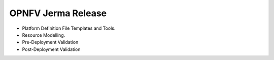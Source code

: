 .. This work is licensed under a Creative Commons Attribution 4.0 International License.
.. http://creativecommons.org/licenses/by/4.0
.. (c) OPNFV, Spirent Communications, University of Delhi and others. 

OPNFV Jerma Release
====================

* Platform Definition File Templates and Tools.
* Resource Modelling.
* Pre-Deployment Validation
* Post-Deployment Validation

